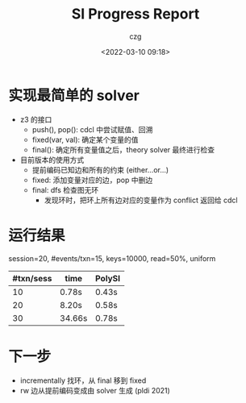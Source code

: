 #+title: SI Progress Report
#+author: czg
#+date: <2022-03-10 09:18>
#+reveal_theme: white
#+reveal_trans: slide
#+options: toc:nil reveal_width:1920 reveal_height:1080

* 实现最简单的 solver

- z3 的接口
  - push(), pop(): cdcl 中尝试赋值、回溯
  - fixed(var, val): 确定某个变量的值
  - final(): 确定所有变量值之后，theory solver 最终进行检查

- 目前版本的使用方式
  - 提前编码已知边和所有的约束 (either...or...)
  - fixed: 添加变量对应的边，pop 中删边
  - final: dfs 检查图无环
    - 发现环时，把环上所有边对应的变量作为 conflict 返回给 cdcl

* 运行结果

session=20, #events/txn=15, keys=10000, read=50%, uniform

| #txn/sess | time   | PolySI |
|-----------+--------+--------|
|        10 | 0.78s  | 0.43s  |
|        20 | 8.20s  | 0.58s  |
|        30 | 34.66s | 0.78s  |

* 下一步

- incrementally 找环，从 final 移到 fixed
- rw 边从提前编码变成由 solver 生成 (pldi 2021)
